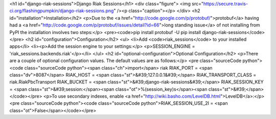 <h1 id="django-riak-sessions">Django Riak Sessions</h1>
<div class="figure">
<img src="https://secure.travis-ci.org/flashingpumpkin/django-riak-sessions.png" /><p class="caption"></p>
</div>
<h2 id="installation">Installation</h2>
<p>Due to the <a href="http://code.google.com/p/protobuf/">protobuf</a> having had a <a href="http://code.google.com/p/protobuf/issues/detail?id=66">long standing issue</a> of not installing from PyPI the installation involves two steps:</p>
<pre><code>pip install protobuf -U
pip install django-riak-sessions</code></pre>
<h2 id="configuration">Configuration</h2>
<ul>
<li>Add <code>riak_sessions</code> to your installed apps</li>
<li><p>Add the session engine to your settings:</p>
<p>SESSION_ENGINE = 'riak_sessions.backends.riak'</p></li>
</ul>
<h2 id="optional-configuration">Optional Configuration</h2>
<p>There are a couple of optional configuration values. The default values are as follows:</p>
<pre class="sourceCode python"><code class="sourceCode python"><span class="ch">import</span> riak
RIAK_PORT = <span class="dv">8087</span>
RIAK_HOST = <span class="st">&#39;127.0.0.1&#39;</span>
RIAK_TRANSPORT_CLASS = riak.RiakPbcTransport
RIAK_BUCKET = <span class="st">&#39;django-riak-sessions&#39;</span>
RIAK_SESSION_KEY = <span class="st">&#39;session:</span><span class="ot">%(session_key)s</span><span class="st">&#39;</span></code></pre>
<p>To use secondary indexes, enable <a href="http://wiki.basho.com/LevelDB.html">LevelDB</a>:</p>
<pre class="sourceCode python"><code class="sourceCode python">RIAK_SESSION_USE_2I = <span class="ot">False</span></code></pre>
